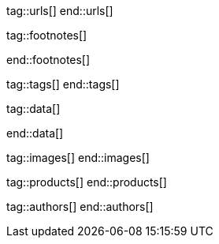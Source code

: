 // ~/document_base_folder/_includes
//  Asciidoc attribute includes:                 attributes.asciidoc
// -----------------------------------------------------------------------------


// URLs - Internal references and/or sources on the Internet
// -----------------------------------------------------------------------------
tag::urls[]
end::urls[]


// FOOTNOTES, global asciidoc attributes (variables)
// -----------------------------------------------------------------------------
tag::footnotes[]

:fn-wikipedia--open_data:                         footnote:[link:https://de.wikipedia.org/wiki/Open_Data[Wikipedia · OpenOata, window="_blank"]]

end::footnotes[]


// Tags - Asciidoc attributes used internally
// -----------------------------------------------------------------------------
tag::tags[]
end::tags[]

// Data - Data elements for Asciidoctor extensions
// -----------------------------------------------------------------------------
tag::data[]

:data-image-logger--architecture:                 "assets/images/pages/manuals/logger/1280x600/log-arch.jpg, Logger Architecture"

end::data[]

// Images - Images from local include/images folder
// -----------------------------------------------------------------------------
tag::images[]
end::images[]

// PRODUCTS, local product information (e.g. release)
// -----------------------------------------------------------------------------
tag::products[]
end::products[]

// AUTHORS, local author information (e.g. article)
// -----------------------------------------------------------------------------
tag::authors[]
end::authors[]
